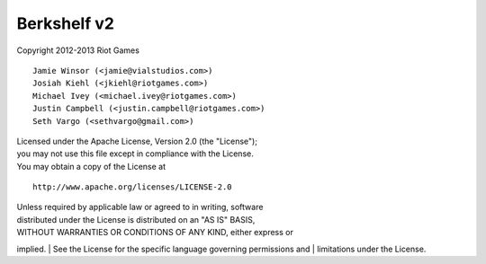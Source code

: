 Berkshelf v2
~~~~~~~~~~~~

Copyright 2012-2013 Riot Games

::

    Jamie Winsor (<jamie@vialstudios.com>)
    Josiah Kiehl (<jkiehl@riotgames.com>)
    Michael Ivey (<michael.ivey@riotgames.com>)
    Justin Campbell (<justin.campbell@riotgames.com>)
    Seth Vargo (<sethvargo@gmail.com>)

| Licensed under the Apache License, Version 2.0 (the "License");
| you may not use this file except in compliance with the License.
| You may obtain a copy of the License at

::

    http://www.apache.org/licenses/LICENSE-2.0

| Unless required by applicable law or agreed to in writing, software
| distributed under the License is distributed on an "AS IS" BASIS,
| WITHOUT WARRANTIES OR CONDITIONS OF ANY KIND, either express or
implied.
| See the License for the specific language governing permissions and
| limitations under the License.
